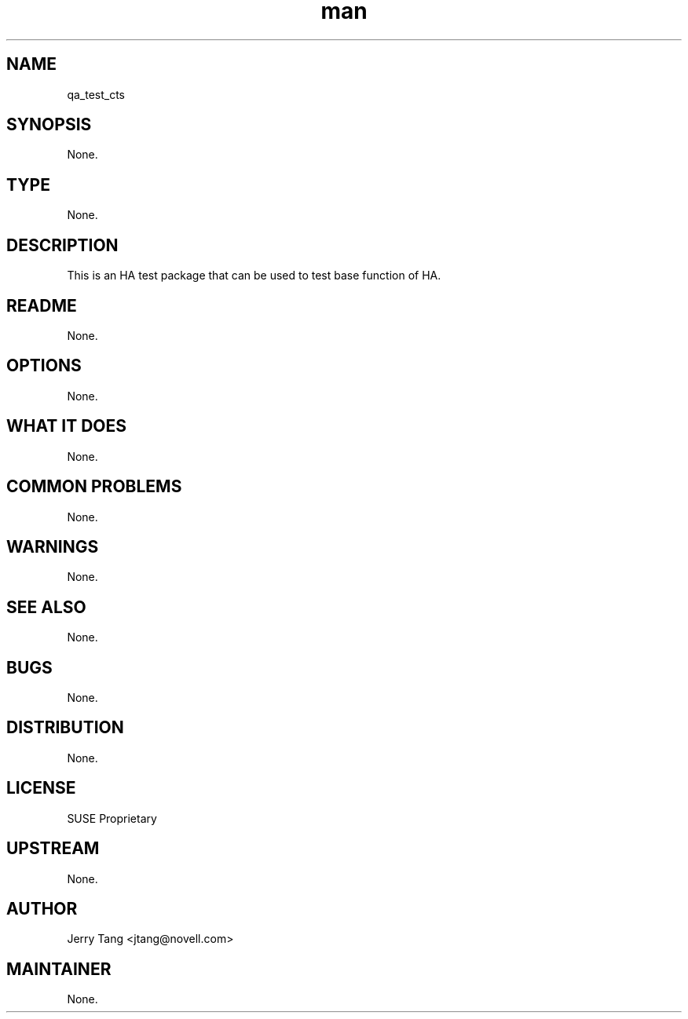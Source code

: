 ." Manpage for qa_test_cts.
." Contact David Mulder <dmulder@novell.com> to correct errors or typos.
.TH man 8 "21 Oct 2011" "1.0" "qa_test_cts man page"
.SH NAME
qa_test_cts
.SH SYNOPSIS
None.
.SH TYPE
None.
.SH DESCRIPTION
This is an HA test package that can be used to 
test base function of HA.
.SH README
None.
.SH OPTIONS
None.
.SH WHAT IT DOES
None.
.SH COMMON PROBLEMS
None.
.SH WARNINGS
None.
.SH SEE ALSO
None.
.SH BUGS
None.
.SH DISTRIBUTION
None.
.SH LICENSE
SUSE Proprietary
.SH UPSTREAM
None.
.SH AUTHOR
Jerry Tang <jtang@novell.com>
.SH MAINTAINER
None.
